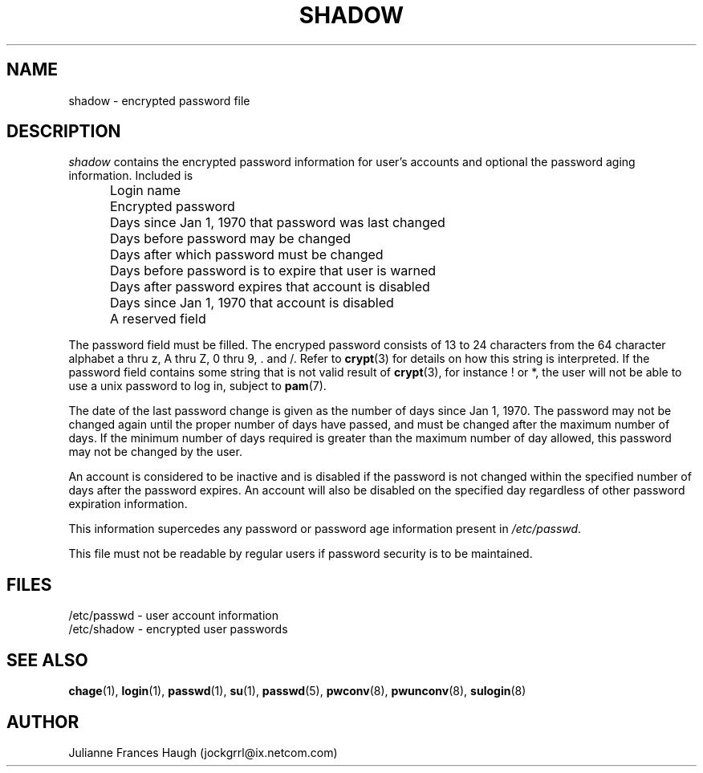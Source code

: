 .\"$Id$
.\" Copyright 1989 - 1990, Julianne Frances Haugh
.\" All rights reserved.
.\"
.\" Redistribution and use in source and binary forms, with or without
.\" modification, are permitted provided that the following conditions
.\" are met:
.\" 1. Redistributions of source code must retain the above copyright
.\"    notice, this list of conditions and the following disclaimer.
.\" 2. Redistributions in binary form must reproduce the above copyright
.\"    notice, this list of conditions and the following disclaimer in the
.\"    documentation and/or other materials provided with the distribution.
.\" 3. Neither the name of Julianne F. Haugh nor the names of its contributors
.\"    may be used to endorse or promote products derived from this software
.\"    without specific prior written permission.
.\"
.\" THIS SOFTWARE IS PROVIDED BY JULIE HAUGH AND CONTRIBUTORS ``AS IS'' AND
.\" ANY EXPRESS OR IMPLIED WARRANTIES, INCLUDING, BUT NOT LIMITED TO, THE
.\" IMPLIED WARRANTIES OF MERCHANTABILITY AND FITNESS FOR A PARTICULAR PURPOSE
.\" ARE DISCLAIMED.  IN NO EVENT SHALL JULIE HAUGH OR CONTRIBUTORS BE LIABLE
.\" FOR ANY DIRECT, INDIRECT, INCIDENTAL, SPECIAL, EXEMPLARY, OR CONSEQUENTIAL
.\" DAMAGES (INCLUDING, BUT NOT LIMITED TO, PROCUREMENT OF SUBSTITUTE GOODS
.\" OR SERVICES; LOSS OF USE, DATA, OR PROFITS; OR BUSINESS INTERRUPTION)
.\" HOWEVER CAUSED AND ON ANY THEORY OF LIABILITY, WHETHER IN CONTRACT, STRICT
.\" LIABILITY, OR TORT (INCLUDING NEGLIGENCE OR OTHERWISE) ARISING IN ANY WAY
.\" OUT OF THE USE OF THIS SOFTWARE, EVEN IF ADVISED OF THE POSSIBILITY OF
.\" SUCH DAMAGE.
.TH SHADOW 5
.SH NAME
shadow \- encrypted password file
.SH DESCRIPTION
.I shadow
contains the encrypted password information for user's accounts
and optional the password aging information.
Included is
.IP "" .5i
Login name
.IP "" .5i
Encrypted password
.IP "" .5i
Days since Jan 1, 1970 that password was last changed
.IP "" .5i
Days before password may be changed
.IP "" .5i
Days after which password must be changed
.IP "" .5i
Days before password is to expire that user is warned
.IP "" .5i
Days after password expires that account is disabled
.IP "" .5i
Days since Jan 1, 1970 that account is disabled
.IP "" .5i
A reserved field
.PP
The password field must be filled.
The encryped password consists of 13 to 24 characters from the
64 character alphabet
a thru z, A thru Z, 0 thru 9, \. and /.
Refer to \fBcrypt\fR(3) for details on how this string is
interpreted.
If the password field contains some string that is not valid result
of \fBcrypt\fR(3), for instance ! or *, the user will not be able to use
a unix password to log in, subject to \fBpam\fR(7).
.PP
The date of the last password change is given as the number
of days since Jan 1, 1970.
The password may not be changed again until the proper number
of days have passed, and must be changed after the maximum
number of days.
If the minimum number of days required is greater than the
maximum number of day allowed, this password may not be
changed by the user.
.PP
An account is considered to be inactive and is disabled if
the password is not changed within the specified number of
days after the password expires.
An account will also be disabled on the specified day
regardless of other password expiration information.
.PP
This information supercedes any password or password age
information present in \fI/etc/passwd\fR.
.PP
This file must not be readable by regular users if password
security is to be maintained.
.SH FILES
/etc/passwd \- user account information
.br
/etc/shadow \- encrypted user passwords
.SH SEE ALSO
.BR chage (1),
.BR login (1),
.BR passwd (1),
.BR su (1),
.BR passwd (5),
.BR pwconv (8),
.BR pwunconv (8),
.BR sulogin (8)
.SH AUTHOR
Julianne Frances Haugh (jockgrrl@ix.netcom.com)

